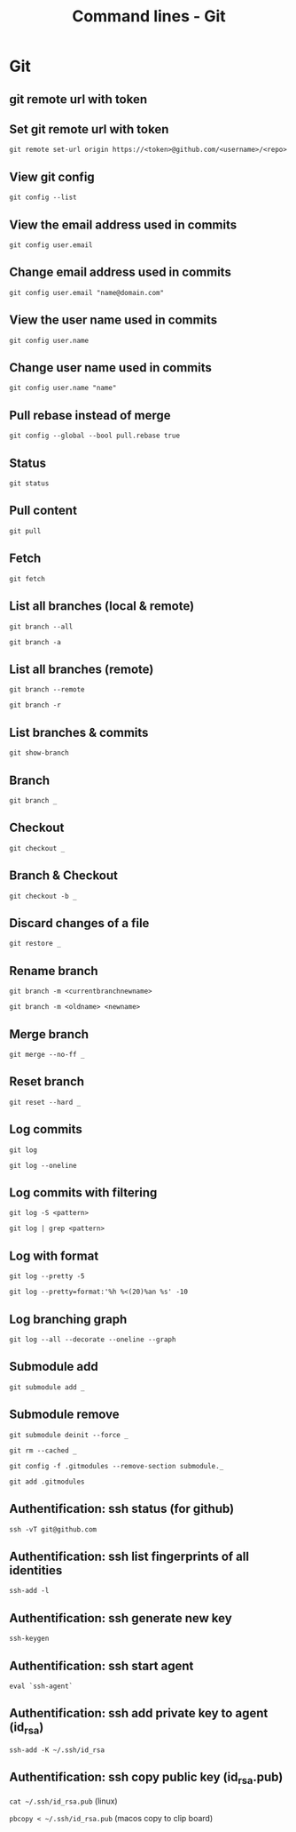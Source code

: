 #+TITLE: Command lines - Git

* Git

** git remote url with token
** Set git remote url with token

~git remote set-url origin https://<token>@github.com/<username>/<repo>~

** View git config

~git config --list~

** View the email address used in commits

~git config user.email~

** Change email address used in commits

~git config user.email "name@domain.com"~

** View the user name used in commits

~git config user.name~

** Change user name used in commits

~git config user.name "name"~

** Pull rebase instead of merge

~git config --global --bool pull.rebase true~

** Status

~git status~

** Pull content

~git pull~

** Fetch

~git fetch~

** List all branches (local & remote)

~git branch --all~

~git branch -a~

** List all branches (remote)

~git branch --remote~

~git branch -r~

** List branches & commits

~git show-branch~

** Branch

~git branch _~

** Checkout

~git checkout _~

** Branch & Checkout

~git checkout -b _~

** Discard changes of a file

~git restore _~

** Rename branch

~git branch -m <currentbranchnewname>~

~git branch -m <oldname> <newname>~

** Merge branch

~git merge --no-ff _~

** Reset branch

~git reset --hard _~

** Log commits

~git log~

~git log --oneline~

** Log commits with filtering

~git log -S <pattern>~

~git log | grep <pattern>~

** Log with format

~git log --pretty -5~

~git log --pretty=format:'%h %<(20)%an %s' -10~

** Log branching graph

~git log --all --decorate --oneline --graph~

** Submodule add

~git submodule add _~

** Submodule remove

~git submodule deinit --force _~

~git rm --cached _~

~git config -f .gitmodules --remove-section submodule._~

~git add .gitmodules~

** Authentification: ssh status (for github)

~ssh -vT git@github.com~

** Authentification: ssh list fingerprints of all identities

~ssh-add -l~

** Authentification: ssh generate new key

~ssh-keygen~

** Authentification: ssh start agent

~eval `ssh-agent`~

** Authentification: ssh add private key to agent (id_rsa)

~ssh-add -K ~/.ssh/id_rsa~

** Authentification: ssh copy public key (id_rsa.pub)

~cat ~/.ssh/id_rsa.pub~ (linux)

~pbcopy < ~/.ssh/id_rsa.pub~ (macos copy to clip board)
